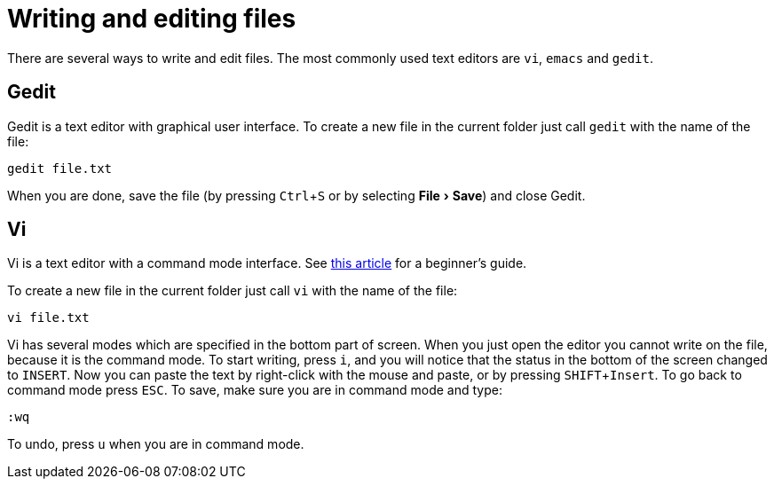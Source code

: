 = Writing and editing files
:experimental:
:vim-beginners-guide: http://www.howtogeek.com/102468/a-beginners-guide-to-editing-text-files-with-vi

There are several ways to write and edit files.
The most commonly used text editors are `vi`, `emacs` and `gedit`.

== Gedit

Gedit is a text editor with graphical user interface. To create a new file in the current folder just call `gedit` with the name of the file:

[source,bash]
----
gedit file.txt
----

When you are done, save the file (by pressing kbd:[Ctrl+S] or by selecting menu:File[Save]) and close Gedit.

== Vi

Vi is a text editor with a command mode interface. See {vim-beginners-guide}[this article^] for a beginner's guide.

To create a new file in the current folder just call `vi` with the name of the file:

[source,bash]
----
vi file.txt
----

Vi has several modes which are specified in the bottom part of screen.
When you just open the editor you cannot write on the file, because it is the command mode.
To start writing, press kbd:[i], and you will notice that the status in the bottom of the screen changed to `INSERT`.
Now you can paste the text by right-click with the mouse and paste, or by pressing kbd:[SHIFT+Insert].
To go back to command mode press kbd:[ESC].
To save, make sure you are in command mode and type:

[source,vim]
----
:wq
----

To undo, press kbd:[u] when you are in command mode.
